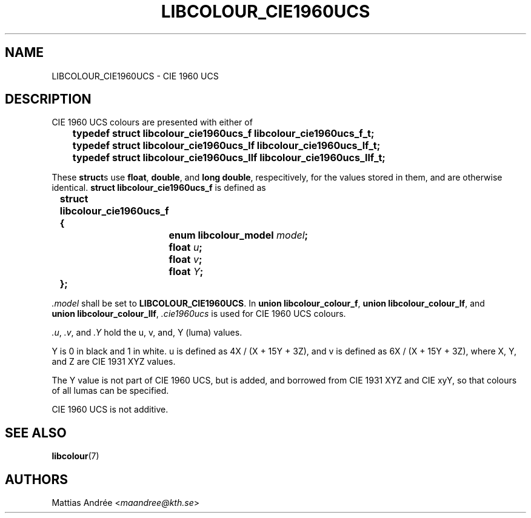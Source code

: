 .TH LIBCOLOUR_CIE1960UCS 7 libcolour
.SH NAME
LIBCOLOUR_CIE1960UCS - CIE 1960 UCS
.SH DESCRIPTION
CIE 1960 UCS
colours are presented with either of
.nf

	\fBtypedef struct libcolour_cie1960ucs_f libcolour_cie1960ucs_f_t;\fP
	\fBtypedef struct libcolour_cie1960ucs_lf libcolour_cie1960ucs_lf_t;\fP
	\fBtypedef struct libcolour_cie1960ucs_llf libcolour_cie1960ucs_llf_t;\fP

.fi
These
.BR struct s
use
.BR float ,
.BR double ,
and
.BR long\ double ,
respecitively, for the values stored in them,
and are otherwise identical.
.B struct libcolour_cie1960ucs_f
is defined as
.nf

	\fBstruct libcolour_cie1960ucs_f {\fP
		\fBenum libcolour_model\fP \fImodel\fP\fB;\fP
		\fBfloat\fP \fIu\fP\fB;\fP
		\fBfloat\fP \fIv\fP\fB;\fP
		\fBfloat\fP \fIY\fP\fB;\fP
	\fB};\fP

.fi
.I .model
shall be set to
.BR LIBCOLOUR_CIE1960UCS .
In
.BR union\ libcolour_colour_f ,
.BR union\ libcolour_colour_lf ,
and
.BR union\ libcolour_colour_llf ,
.I .cie1960ucs
is used for CIE 1960 UCS colours.
.P
.IR .u ,
.IR .v ,
and
.I .Y
hold the u, v, and, Y (luma) values.
.P
Y is 0 in black and 1 in white.
u is defined as 4X / (X + 15Y + 3Z), and
v is defined as 6X / (X + 15Y + 3Z), where
X, Y, and Z are CIE 1931 XYZ values.
.P
The Y value is not part of CIE 1960 UCS,
but is added, and borrowed from CIE 1931 XYZ
and CIE xyY, so that colours of all lumas
can be specified.
.P
CIE 1960 UCS is not additive.
.SH SEE ALSO
.BR libcolour (7)
.SH AUTHORS
Mattias Andrée
.RI < maandree@kth.se >
